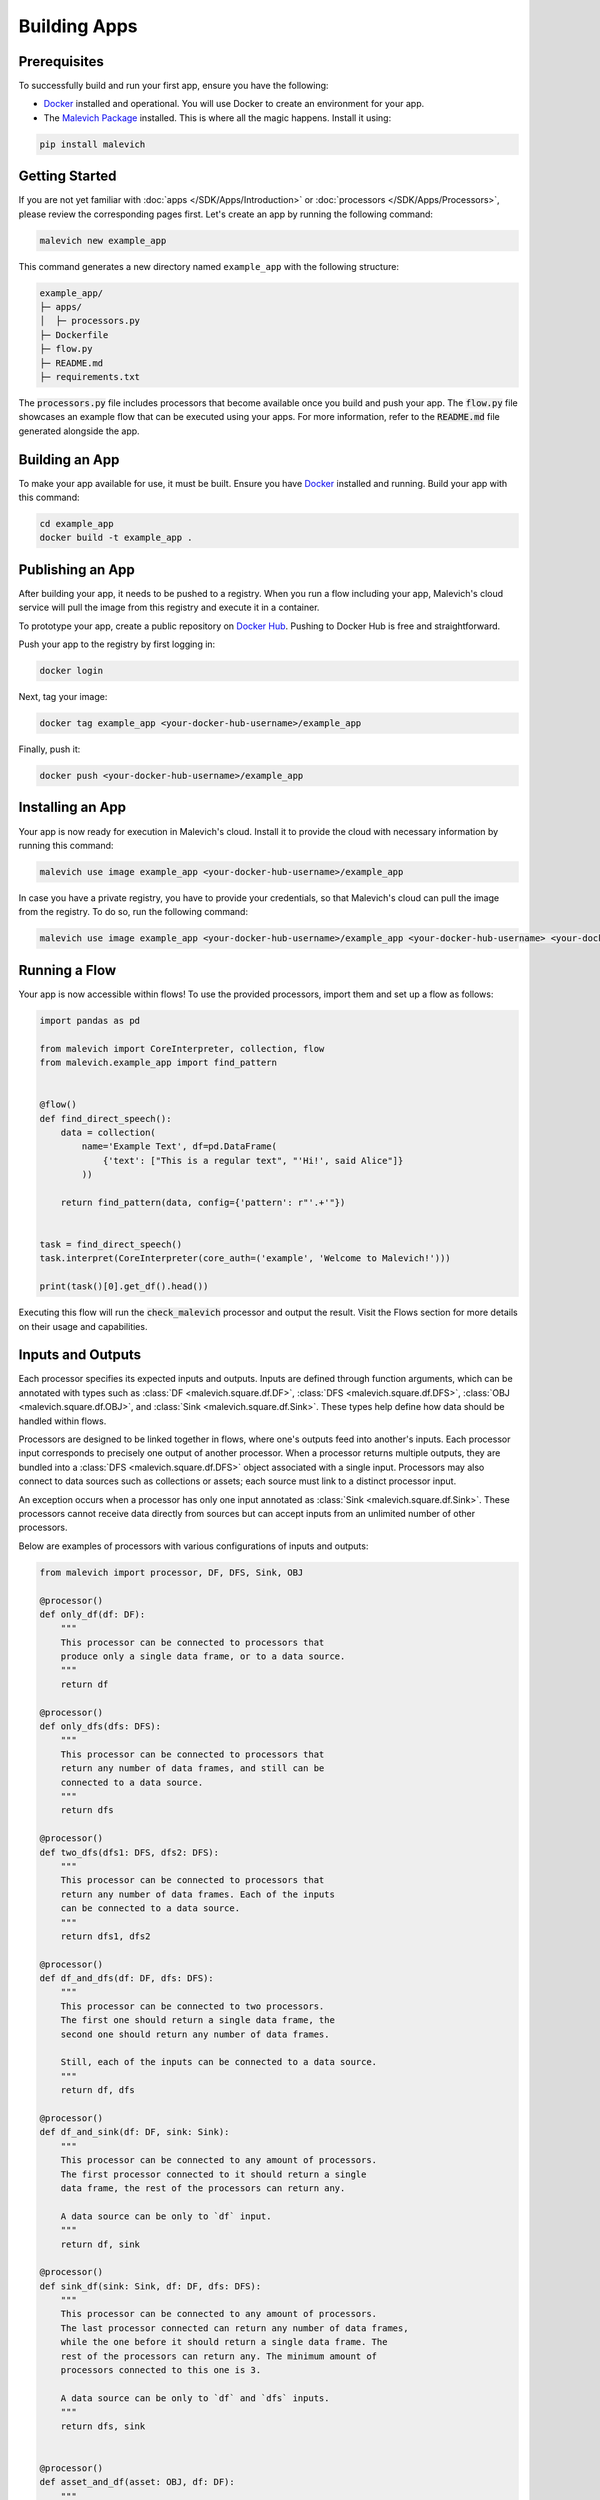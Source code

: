 =======================
Building Apps
=======================

Prerequisites
-------------

To successfully build and run your first app, ensure you have the following:

* `Docker <https://www.docker.com/>`_ installed and operational. You will use Docker to create an environment for your app.
* The `Malevich Package <https://github.com/MalevichAI/malevich>`_ installed. This is where all the magic happens. Install it using:

.. code-block:: console

    pip install malevich

Getting Started
---------------

If you are not yet familiar with :doc:`apps </SDK/Apps/Introduction>` or :doc:`processors </SDK/Apps/Processors>`, please review the corresponding pages first.
Let's create an app by running the following command:

.. code-block:: console

    malevich new example_app

This command generates a new directory named ``example_app`` with the following structure:

.. code-block::

    example_app/
    ├─ apps/
    │  ├─ processors.py
    ├─ Dockerfile
    ├─ flow.py
    ├─ README.md
    ├─ requirements.txt

The :code:`processors.py` file includes processors that become available once you build and push your app. The :code:`flow.py` file showcases an example flow that can be executed using your apps. For more information, refer to the :code:`README.md` file generated alongside the app.

Building an App
---------------

To make your app available for use, it must be built. Ensure you have `Docker <https://www.docker.com/>`_ installed and running. Build your app with this command:

.. code-block:: console

    cd example_app
    docker build -t example_app .

Publishing an App
-----------------

After building your app, it needs to be pushed to a registry. When you run a flow including your app, Malevich's cloud service will pull the image from this registry and execute it in a container.

To prototype your app, create a public repository on `Docker Hub <https://hub.docker.com/>`_. Pushing to Docker Hub is free and straightforward.

Push your app to the registry by first logging in:

.. code-block:: console

    docker login

Next, tag your image:

.. code-block:: console

    docker tag example_app <your-docker-hub-username>/example_app   

Finally, push it:

.. code-block:: console

    docker push <your-docker-hub-username>/example_app  

Installing an App
-----------------

Your app is now ready for execution in Malevich's cloud. Install it to provide the cloud with necessary information by running this command:

.. code-block:: console

    malevich use image example_app <your-docker-hub-username>/example_app

In case you have a private registry, you have to provide your credentials, so that Malevich's cloud can pull the image from the registry. To do so, run the following command:

.. code-block:: console

    malevich use image example_app <your-docker-hub-username>/example_app <your-docker-hub-username> <your-docker-hub-password>


Running a Flow
--------------

Your app is now accessible within flows! To use the provided processors, import them and set up a flow as follows:

.. code-block:: python

    import pandas as pd

    from malevich import CoreInterpreter, collection, flow
    from malevich.example_app import find_pattern


    @flow()
    def find_direct_speech():
        data = collection(
            name='Example Text', df=pd.DataFrame(
                {'text': ["This is a regular text", "'Hi!', said Alice"]}
            ))

        return find_pattern(data, config={'pattern': r"'.+'"})


    task = find_direct_speech()
    task.interpret(CoreInterpreter(core_auth=('example', 'Welcome to Malevich!')))

    print(task()[0].get_df().head())



Executing this flow will run the :code:`check_malevich` processor and output the result. Visit the Flows section for more details on their usage and capabilities.

Inputs and Outputs
------------------

Each processor specifies its expected inputs and outputs. Inputs are defined through function arguments, which can be annotated with types such as :class:`DF <malevich.square.df.DF>`, :class:`DFS <malevich.square.df.DFS>`, :class:`OBJ <malevich.square.df.OBJ>`, and :class:`Sink <malevich.square.df.Sink>`. These types help define how data should be handled within flows.

Processors are designed to be linked together in flows, where one's outputs feed into another's inputs. Each processor input corresponds to precisely one output of another processor. When a processor returns multiple outputs, they are bundled into a :class:`DFS <malevich.square.df.DFS>` object associated with a single input. Processors may also connect to data sources such as collections or assets; each source must link to a distinct processor input.

An exception occurs when a processor has only one input annotated as :class:`Sink <malevich.square.df.Sink>`. These processors cannot receive data directly from sources but can accept inputs from an unlimited number of other processors.

Below are examples of processors with various configurations of inputs and outputs:
    
.. code-block:: python

    from malevich import processor, DF, DFS, Sink, OBJ

    @processor()
    def only_df(df: DF):
        """
        This processor can be connected to processors that 
        produce only a single data frame, or to a data source.
        """
        return df

    @processor()
    def only_dfs(dfs: DFS):
        """
        This processor can be connected to processors that
        return any number of data frames, and still can be
        connected to a data source.
        """
        return dfs

    @processor()
    def two_dfs(dfs1: DFS, dfs2: DFS):
        """
        This processor can be connected to processors that
        return any number of data frames. Each of the inputs
        can be connected to a data source.
        """
        return dfs1, dfs2

    @processor()
    def df_and_dfs(df: DF, dfs: DFS):
        """
        This processor can be connected to two processors.
        The first one should return a single data frame, the
        second one should return any number of data frames.

        Still, each of the inputs can be connected to a data source.
        """
        return df, dfs

    @processor()
    def df_and_sink(df: DF, sink: Sink):
        """
        This processor can be connected to any amount of processors.
        The first processor connected to it should return a single
        data frame, the rest of the processors can return any.

        A data source can be only to `df` input.
        """
        return df, sink

    @processor()
    def sink_df(sink: Sink, df: DF, dfs: DFS):
        """
        This processor can be connected to any amount of processors.
        The last processor connected can return any number of data frames,
        while the one before it should return a single data frame. The
        rest of the processors can return any. The minimum amount of
        processors connected to this one is 3.

        A data source can be only to `df` and `dfs` inputs.
        """
        return dfs, sink


    @processor()
    def asset_and_df(asset: OBJ, df: DF):
        """
        This processor can be connected to two processors
        or data sources. The first one should return an asset,
        while the second one should return a single data frame (or asset, see below).

        The first data source should be a file or a folder, while
        the second one can be any.
        """
        return asset, df
    
.. note::

    An argument of type :class:`DF <malevich.square.df.DF>` can also accept an asset (a :class:`OBJ <malevich.square.df.OBJ>` object), which will be converted into a dataframe with a single column named :attr:`path <malevich.square.df.OBJ.path>` containing file paths from the asset. The relevant schema is known as :class:`obj <malevich.square.df.obj>`, which indicates the expected conversion.

App Configuration
-----------------

Applications may accept user-defined configurations when running a flow by including an argument explicitly annotated with :class:`Context <malevich.square.utils.Context>`. This configuration resides within the context's :attr:`app_cfg` attribute.

Example:

.. code-block:: python

    from malevich import processor, DF, Context

    @processor()
    def get_slice(df: DF, context: Context):
        """
        Context is a special argument that can be used to access
        the configuration of the app. Also, it contains 
        useful information about the environment and utilities
        to interact with it. See the API reference for more details.
        """
        slice_start = context.app_cfg.get('slice_start', 0)
        slice_end = context.app_cfg.get('slice_end', 10)
        return df.iloc[slice_start:slice_end]


Then configure your app when executing a flow like this:

.. code-block:: python

    from malevich.example_app import get_slice
    from malevich import collection, flow

    @flow()
    def example_flow():
        data = collection('Example data', file='data.csv')
        return get_slice(data, config={'slice_start': 10, 'slice_end': 20})
